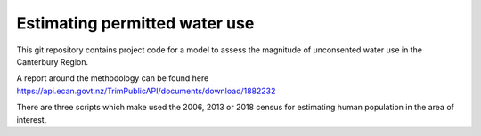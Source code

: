 =================================
Estimating permitted water use
=================================
This git repository contains project code for a model to assess the magnitude of unconsented water use in the Canterbury Region.

A report around the methodology can be found here https://api.ecan.govt.nz/TrimPublicAPI/documents/download/1882232

There are three scripts which make used the 2006, 2013 or 2018 census for estimating human population in the area of interest.
